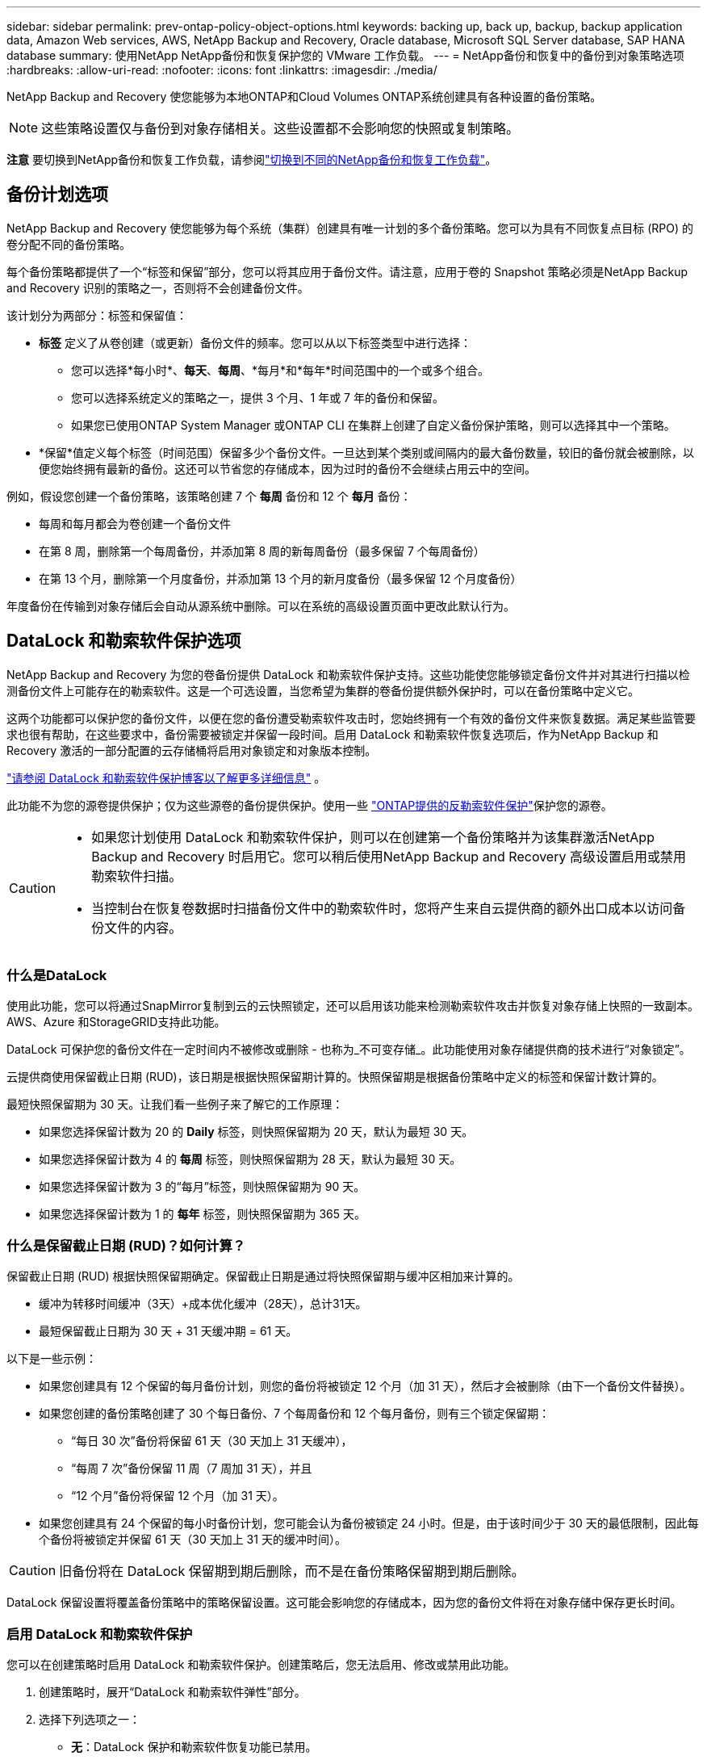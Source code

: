 ---
sidebar: sidebar 
permalink: prev-ontap-policy-object-options.html 
keywords: backing up, back up, backup, backup application data, Amazon Web services, AWS, NetApp Backup and Recovery, Oracle database, Microsoft SQL Server database, SAP HANA database 
summary: 使用NetApp NetApp备份和恢复保护您的 VMware 工作负载。 
---
= NetApp备份和恢复中的备份到对象策略选项
:hardbreaks:
:allow-uri-read: 
:nofooter: 
:icons: font
:linkattrs: 
:imagesdir: ./media/


[role="lead"]
NetApp Backup and Recovery 使您能够为本地ONTAP和Cloud Volumes ONTAP系统创建具有各种设置的备份策略。


NOTE: 这些策略设置仅与备份到对象存储相关。这些设置都不会影响您的快照或复制策略。

[]
====
*注意* 要切换到NetApp备份和恢复工作负载，请参阅link:br-start-switch-ui.html["切换到不同的NetApp备份和恢复工作负载"]。

====


== 备份计划选项

NetApp Backup and Recovery 使您能够为每个系统（集群）创建具有唯一计划的多个备份策略。您可以为具有不同恢复点目标 (RPO) 的卷分配不同的备份策略。

每个备份策略都提供了一个“标签和保留”部分，您可以将其应用于备份文件。请注意，应用于卷的 Snapshot 策略必须是NetApp Backup and Recovery 识别的策略之一，否则将不会创建备份文件。

该计划分为两部分：标签和保留值：

* *标签* 定义了从卷创建（或更新）备份文件的频率。您可以从以下标签类型中进行选择：
+
** 您可以选择*每小时*、*每天*、*每周*、*每月*和*每年*时间范围中的一个或多个组合。
** 您可以选择系统定义的策略之一，提供 3 个月、1 年或 7 年的备份和保留。
** 如果您已使用ONTAP System Manager 或ONTAP CLI 在集群上创建了自定义备份保护策略，则可以选择其中一个策略。


* *保留*值定义每个标签（时间范围）保留多少个备份文件。一旦达到某个类别或间隔内的最大备份数量，较旧的备份就会被删除，以便您始终拥有最新的备份。这还可以节省您的存储成本，因为过时的备份不会继续占用云中的空间。


例如，假设您创建一个备份策略，该策略创建 7 个 *每周* 备份和 12 个 *每月* 备份：

* 每周和每月都会为卷创建一个备份文件
* 在第 8 周，删除第一个每周备份，并添加第 8 周的新每周备份（最多保留 7 个每周备份）
* 在第 13 个月，删除第一个月度备份，并添加第 13 个月的新月度备份（最多保留 12 个月度备份）


年度备份在传输到对象存储后会自动从源系统中删除。可以在系统的高级设置页面中更改此默认行为。



== DataLock 和勒索软件保护选项

NetApp Backup and Recovery 为您的卷备份提供 DataLock 和勒索软件保护支持。这些功能使您能够锁定备份文件并对其进行扫描以检测备份文件上可能存在的勒索软件。这是一个可选设置，当您希望为集群的卷备份提供额外保护时，可以在备份策略中定义它。

这两个功能都可以保护您的备份文件，以便在您的备份遭受勒索软件攻击时，您始终拥有一个有效的备份文件来恢复数据。满足某些监管要求也很有帮助，在这些要求中，备份需要被锁定并保留一段时间。启用 DataLock 和勒索软件恢复选项后，作为NetApp Backup 和 Recovery 激活的一部分配置的云存储桶将启用对象锁定和对象版本控制。

https://bluexp.netapp.com/blog/cbs-blg-the-bluexp-feature-that-protects-backups-from-ransomware["请参阅 DataLock 和勒索软件保护博客以了解更多详细信息"^] 。

此功能不为您的源卷提供保护；仅为这些源卷的备份提供保护。使用一些 https://docs.netapp.com/us-en/ontap/anti-ransomware/index.html["ONTAP提供的反勒索软件保护"^]保护您的源卷。

[CAUTION]
====
* 如果您计划使用 DataLock 和勒索软件保护，则可以在创建第一个备份策略并为该集群激活NetApp Backup and Recovery 时启用它。您可以稍后使用NetApp Backup and Recovery 高级设置启用或禁用勒索软件扫描。
* 当控制台在恢复卷数据时扫描备份文件中的勒索软件时，您将产生来自云提供商的额外出口成本以访问备份文件的内容。


====


=== 什么是DataLock

使用此功能，您可以将通过SnapMirror复制到云的云快照锁定，还可以启用该功能来检测勒索软件攻击并恢复对象存储上快照的一致副本。  AWS、Azure 和StorageGRID支持此功能。

DataLock 可保护您的备份文件在一定时间内不被修改或删除 - 也称为_不可变存储_。此功能使用对象存储提供商的技术进行“对象锁定”。

云提供商使用保留截止日期 (RUD)，该日期是根据快照保留期计算的。快照保留期是根据备份策略中定义的标签和保留计数计算的。

最短快照保留期为 30 天。让我们看一些例子来了解它的工作原理：

* 如果您选择保留计数为 20 的 *Daily* 标签，则快照保留期为 20 天，默认为最短 30 天。
* 如果您选择保留计数为 4 的 *每周* 标签，则快照保留期为 28 天，默认为最短 30 天。
* 如果您选择保留计数为 3 的“每月”标签，则快照保留期为 90 天。
* 如果您选择保留计数为 1 的 *每年* 标签，则快照保留期为 365 天。




=== 什么是保留截止日期 (RUD)？如何计算？

保留截止日期 (RUD) 根据快照保留期确定。保留截止日期是通过将快照保留期与缓冲区相加来计算的。

* 缓冲为转移时间缓冲（3天）+成本优化缓冲（28天），总计31天。
* 最短保留截止日期为 30 天 + 31 天缓冲期 = 61 天。


以下是一些示例：

* 如果您创建具有 12 个保留的每月备份计划，则您的备份将被锁定 12 个月（加 31 天），然后才会被删除（由下一个备份文件替换）。
* 如果您创建的备份策略创建了 30 个每日备份、7 个每周备份和 12 个每月备份，则有三个锁定保留期：
+
** “每日 30 次”备份将保留 61 天（30 天加上 31 天缓冲），
** “每周 7 次”备份保留 11 周（7 周加 31 天），并且
** “12 个月”备份将保留 12 个月（加 31 天）。


* 如果您创建具有 24 个保留的每小时备份计划，您可能会认为备份被锁定 24 小时。但是，由于该时间少于 30 天的最低限制，因此每个备份将被锁定并保留 61 天（30 天加上 31 天的缓冲时间）。



CAUTION: 旧备份将在 DataLock 保留期到期后删除，而不是在备份策略保留期到期后删除。

DataLock 保留设置将覆盖备份策略中的策略保留设置。这可能会影响您的存储成本，因为您的备份文件将在对象存储中保存更长时间。



=== 启用 DataLock 和勒索软件保护

您可以在创建策略时启用 DataLock 和勒索软件保护。创建策略后，您无法启用、修改或禁用此功能。

. 创建策略时，展开“DataLock 和勒索软件弹性”部分。
. 选择下列选项之一：
+
** *无*：DataLock 保护和勒索软件恢复功能已禁用。
** *已解锁*：DataLock 保护和勒索软件恢复功能已启用。具有特定权限的用户可以在保留期内覆盖或删除受保护的备份文件。
** *已锁定*：DataLock 保护和勒索软件恢复功能已启用。在保留期内，任何用户都不能覆盖或删除受保护的备份文件。这满足了完全的监管合规性。




请参阅link:prev-ontap-policy-object-advanced-settings.html["如何在“高级设置”页面中更新勒索软件防护选项"] 。



=== 什么是勒索软件保护

勒索软件防护会扫描您的备份文件以寻找勒索软件攻击的证据。勒索软件攻击的检测是使用校验和比较来执行的。如果在新的备份文件与之前的备份文件中发现潜在的勒索软件，则该较新的备份文件将被未显示任何勒索软件攻击迹象的最新备份文件替换。（被判定为遭受勒索软件攻击的文件在被替换1天后被删除。）

扫描发生在以下情况下：

* 云备份对象传输到云对象存储后，很快就会启动对云备份对象的扫描。当备份文件首次写入云存储时，不会执行扫描，而是在写入下一个备份文件时执行。
* 当选择备份进行恢复过程时，可以启动勒索软件扫描。
* 可以随时按需进行扫描。


*恢复过程如何进行？*

当检测到勒索软件攻击时，该服务使用 Active Data Console 代理 Integrity Checker REST API 来启动恢复过程。数据对象的最旧版本是事实来源，并作为恢复过程的一部分转化为当前版本。

让我们看看它是如何工作的：

* 如果发生勒索软件攻击，该服务会尝试覆盖或删除存储桶中的对象。
* 由于云存储支持版本控制，它会自动创建备份对象的新版本。如果在启用版本控制的情况下删除对象，则会将其标记为已删除，但仍可检索。如果对象被覆盖，则会存储并标记以前的版本。
* 当启动勒索软件扫描时，将验证两个对象版本的校验和并进行比较。如果校验和不一致，则表示检测到了潜在的勒索软件。
* 恢复过程涉及恢复到最后一个已知的良好副本。




=== 支持的系统和对象存储提供商

在以下公共和私有云提供商中使用对象存储时，您可以从以下系统在ONTAP卷上启用 DataLock 和勒索软件保护。

[cols="55,45"]
|===
| 源系统 | 备份文件目标 ifdef::aws[] 


| AWS 中的Cloud Volumes ONTAP | 亚马逊 S3 endif::aws[] ifdef::azure[] 


| Azure 中的Cloud Volumes ONTAP | Azure Blob endif::azure[] ifdef::gcp[] 


| Google Cloud 中的Cloud Volumes ONTAP | 谷歌云 endif::gcp[] 


| 本地ONTAP系统 | ifdef::aws[] Amazon S3 endif::aws[] ifdef::azure[] Azure Blob endif::azure[] ifdef::gcp[] Google Cloud endif::gcp[] NetApp StorageGRID 
|===


=== 要求

ifdef::aws[]

* 对于 AWS：
+
** 您的集群必须运行ONTAP 9.11.1 或更高版本
** 控制台代理可以部署在云端或您的本地
** 以下 S3 权限必须是向控制台代理提供权限的 IAM 角色的一部分。它们位于资源“arn:aws:s3:::netapp-backup-*”的“backupS3Policy”部分：
+
.AWS S3 权限
[%collapsible]
====
*** s3:获取对象版本标记
*** s3：获取存储桶对象锁配置
*** s3:获取对象版本Acl
*** s3：PutObjectTagging
*** s3：删除对象
*** s3：删除对象标记
*** s3：获取对象保留
*** s3：删除对象版本标记
*** s3：Put对象
*** s3：获取对象
*** s3:PutBucketObjectLock配置
*** s3:获取生命周期配置
*** s3：获取存储桶标记
*** s3：删除对象版本
*** s3：列出存储桶版本
*** s3：列表桶
*** s3：PutBucket标记
*** s3:获取对象标记
*** s3：PutBucket版本控制
*** s3：PutObjectVersionTagging
*** s3：获取存储桶版本
*** s3：获取存储桶Acl
*** s3：绕过治理保留
*** s3：PutObjectRetention
*** s3：获取存储桶位置
*** s3：获取对象版本


====
+
https://docs.netapp.com/us-en/console-setup-admin/reference-permissions-aws.html["查看策略的完整 JSON 格式，您可以在其中复制并粘贴所需的权限"^] 。





endif::aws[]

ifdef::azure[]

* 对于 Azure：
+
** 您的集群必须运行ONTAP 9.12.1 或更高版本
** 控制台代理可以部署在云端或您的本地




endif::azure[]

ifdef::gcp[]

* 对于 Google Cloud：
+
** 您的集群必须运行ONTAP 9.17.1 或更高版本
** 控制台代理可以部署在云端或您的本地




endif::gcp[]

* 对于StorageGRID：
+
** 您的集群必须运行ONTAP 9.11.1 或更高版本
** 您的StorageGRID系统必须运行 11.6.0.3 或更高版本
** 控制台代理必须部署在您的场所（可以安装在有或没有互联网访问的站点）
** 以下 S3 权限必须是向控制台代理提供权限的 IAM 角色的一部分：
+
.StorageGRID S3 权限
[%collapsible]
====
*** s3:获取对象版本标记
*** s3：获取存储桶对象锁配置
*** s3:获取对象版本Acl
*** s3：PutObjectTagging
*** s3：删除对象
*** s3：删除对象标记
*** s3：获取对象保留
*** s3：删除对象版本标记
*** s3：Put对象
*** s3：获取对象
*** s3:PutBucketObjectLock配置
*** s3:获取生命周期配置
*** s3：获取存储桶标记
*** s3：删除对象版本
*** s3：列出存储桶版本
*** s3：列表桶
*** s3：PutBucket标记
*** s3:获取对象标记
*** s3：PutBucket版本控制
*** s3：PutObjectVersionTagging
*** s3：获取存储桶版本
*** s3：获取存储桶Acl
*** s3：PutObjectRetention
*** s3：获取存储桶位置
*** s3：获取对象版本


====






=== 限制

* 如果您在备份策略中配置了档案存储，则 DataLock 和勒索软件保护功能不可用。
* 激活NetApp Backup and Recovery 时选择的 DataLock 选项必须用于该集群的所有备份策略。
* 您不能在单个集群上使用多种 DataLock 模式。
* 如果启用 DataLock，所有卷备份都将被锁定。您不能为单个集群混合锁定和非锁定卷备份。
* DataLock 和勒索软件保护适用于使用启用了 DataLock 和勒索软件保护的备份策略的新卷备份。您可以稍后使用高级设置选项启用或禁用这些功能。
* 只有在使用ONTAP 9.13.1 或更高版本时， FlexGroup卷才能使用 DataLock 和勒索软件保护。




=== 如何降低 DataLock 成本的技巧

您可以启用或禁用勒索软件扫描功能，同时保持 DataLock 功能处于活动状态。为了避免额外费用，您可以禁用计划的勒索软件扫描。这使您可以自定义安全设置并避免产生云提供商的费用。

即使禁用了计划的勒索软件扫描，您仍然可以在需要时执行按需扫描。

您可以选择不同级别的保护：

* *无需勒索软件扫描的 DataLock*：为目标存储中的备份数据提供保护，可以处于治理模式或合规模式。
+
** *治理模式*：为管理员提供覆盖或删除受保护数据的灵活性。
** *合规模式*：在保留期到期之前提供完全不可磨灭性。这有助于满足严格监管环境中最严格的数据安全要求。数据在其生命周期内无法被覆盖或修改，为您的备份副本提供最强大的保护级别。
+

NOTE: Microsoft Azure 使用锁定和解锁模式。



* *带有勒索软件扫描的 DataLock*：为您的数据提供额外的安全保护。此功能有助于检测任何更改备份副本的尝试。如果进行任何尝试，则会谨慎地创建新版本的数据。扫描频率可以更改为 1、2、3、4、5、6 或 7 天。如果将扫描设置为每 7 天一次，则成本会显著降低。


有关降低 DataLock 成本的更多提示，请参阅https://community.netapp.com/t5/Tech-ONTAP-Blogs/Understanding-NetApp-Backup-and-Recovery-DataLock-and-Ransomware-Feature-TCO/ba-p/453475[]

此外，您还可以访问以下网站获取与 DataLock 相关成本的估算： https://bluexp.netapp.com/cloud-backup-service-tco-calculator["NetApp备份和恢复总拥有成本 (TCO) 计算器"] 。



== 档案存储选项

使用 AWS、Azure 或 Google 云存储时，您可以在一定天数后将较旧的备份文件移动到较便宜的存档存储类或访问层。您还可以选择立即将备份文件发送到档案存储，而无需写入标准云存储。只需输入 *0* 作为“几天后存档”即可将备份文件直接发送到档案存储。对于很少需要访问云备份数据的用户或正在替换磁带备份解决方案的用户来说，这尤其有用。

存档层中的数据在需要时无法立即访问，并且需要更高的检索成本，因此在决定存档备份文件之前，您需要考虑需要多久从备份文件中恢复一次数据。

[NOTE]
====
* 即使您选择“0”将所有数据块发送到档案云存储，元数据块也始终写入标准云存储。
* 如果您启用了 DataLock，则无法使用档案存储。
* 选择 *0* 天（立即存档）后，您无法更改存档策略。


====
每个备份策略都提供了一个“存档策略”部分，您可以将其应用于备份文件。

ifdef::aws[]

* 在 AWS 中，备份从“标准”存储类开始，并在 30 天后转换到“标准-不频繁访问”存储类。
+
如果您的集群使用的是ONTAP 9.10.1 或更高版本，您可以将较旧的备份分层到 _S3 Glacier_ 或 _S3 Glacier Deep Archive_ 存储。link:prev-reference-aws-archive-storage-tiers.html["了解有关 AWS 档案存储的更多信息"] 。

+
** 如果您在激活NetApp Backup and Recovery 时在第一个备份策略中未选择任何存档层，那么 _S3 Glacier_ 将是您未来策略的唯一存档选项。
** 如果您在第一个备份策略中选择了“S3 Glacier”，那么您可以将该集群的未来备份策略更改为“S3 Glacier Deep Archive”层。
** 如果您在第一个备份策略中选择“S3 Glacier Deep Archive”，则该层将是该集群未来备份策略唯一可用的存档层。




endif::aws[]

ifdef::azure[]

* 在 Azure 中，备份与 _Cool_ 访问层相关联。
+
如果您的集群使用的是ONTAP 9.10.1 或更高版本，则可以将旧备份分层到_Azure Archive_存储。link:prev-reference-azure-archive-storage-tiers.html["了解有关 Azure 档案存储的更多信息"] 。



endif::azure[]

ifdef::gcp[]

* 在 GCP 中，备份与 _Standard_ 存储类相关联。
+
如果您的本地集群使用的是ONTAP 9.12.1 或更高版本，您可以选择在一定天数后将旧备份分层到NetApp Backup and Recovery UI 中的“_Archive_”存储中，以进一步优化成本。link:prev-reference-gcp-archive-storage-tiers.html["详细了解 Google 归档存储"] 。



endif::gcp[]

* 在StorageGRID中，备份与 _Standard_ 存储类相关联。
+
如果您的本地集群使用ONTAP 9.12.1 或更高版本，并且您的StorageGRID系统使用 11.4 或更高版本，则可以将较旧的备份文件存档到公共云档案存储。



ifdef::aws[]

+ ** 对于 AWS，您可以将备份分层到 AWS _S3 Glacier_ 或 _S3 Glacier Deep Archive_ 存储。link:prev-reference-aws-archive-storage-tiers.html["了解有关 AWS 档案存储的更多信息"^] 。

endif::aws[]

ifdef::azure[]

+ ** 对于 Azure，您可以将旧备份分层到_Azure Archive_存储。link:prev-reference-azure-archive-storage-tiers.html["了解有关 Azure 档案存储的更多信息"^] 。

endif::azure[]
